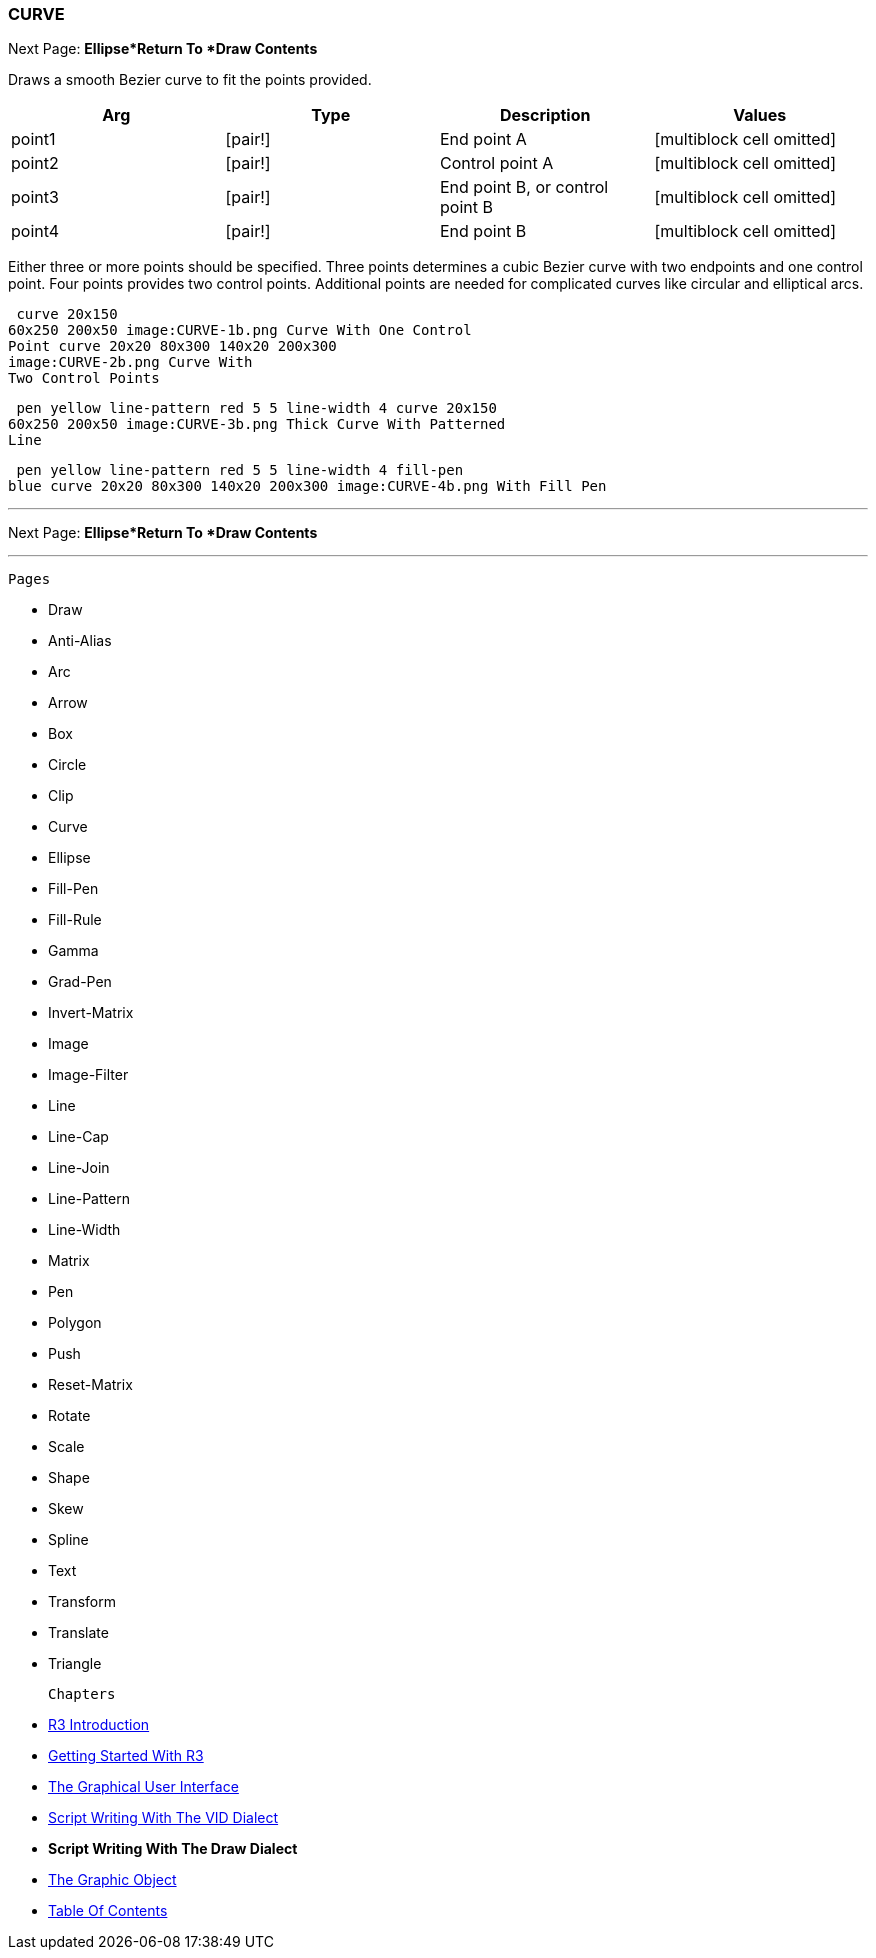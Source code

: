 
CURVE
~~~~~

Next Page:
*Ellipse*Return To *Draw Contents*


Draws a smooth Bezier curve to fit the points provided.

[cols=",,,",options="header",]
|=======================================================================
|Arg |Type |Description |Values
|point1 |[pair!] |End point A |[multiblock cell omitted]

|point2 |[pair!] |Control point A |[multiblock cell omitted]

|point3 |[pair!] |End point B, or control point B
|[multiblock cell omitted]

|point4 |[pair!] |End point B |[multiblock cell omitted]
|=======================================================================

Either three or more points should be specified. Three points
determines a cubic Bezier curve with two endpoints and one control
point. Four points provides two control points. Additional points are
needed for complicated curves like circular and elliptical arcs.

 curve 20x150
60x250 200x50 image:CURVE-1b.png Curve With One Control
Point curve 20x20 80x300 140x20 200x300
image:CURVE-2b.png Curve With
Two Control Points

 pen yellow line-pattern red 5 5 line-width 4 curve 20x150
60x250 200x50 image:CURVE-3b.png Thick Curve With Patterned
Line

 pen yellow line-pattern red 5 5 line-width 4 fill-pen
blue curve 20x20 80x300 140x20 200x300 image:CURVE-4b.png With Fill Pen

'''''

Next Page:
*Ellipse*Return To *Draw Contents*


'''''

 Pages 

* Draw
* Anti-Alias
* Arc
* Arrow
* Box
* Circle
* Clip
* Curve
* Ellipse







* Fill-Pen
* Fill-Rule
* Gamma
* Grad-Pen
* Invert-Matrix
* Image
* Image-Filter
* Line
* Line-Cap







* Line-Join
* Line-Pattern
* Line-Width
* Matrix
* Pen
* Polygon
* Push
* Reset-Matrix
* Rotate







* Scale
* Shape
* Skew
* Spline
* Text
* Transform
* Translate
* Triangle



 Chapters 

* link:R3_Introduction[R3 Introduction]
* link:Getting_Started_With_R3[Getting Started With R3]
* link:The_Graphical_User_Interface[The Graphical User Interface]
* link:Script_Writing_With_The_Visual_Interface_Dialect[Script Writing
With The VID Dialect]
* *Script Writing With The Draw Dialect*
* link:The_Graphic_Object[The Graphic Object]



* link:Table_Of_Contents[Table Of Contents]

